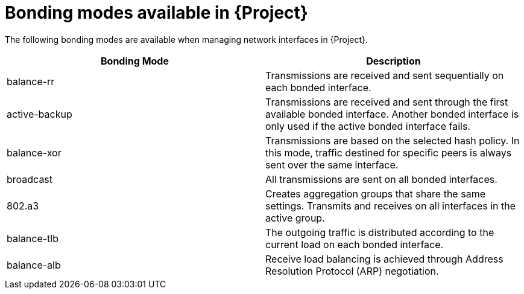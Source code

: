 :_mod-docs-content-type: REFERENCE

[id="bonding-modes-available_{context}"]
= Bonding modes available in {Project}

[role="_abstract"]
The following bonding modes are available when managing network interfaces in {Project}.

[options="header"]
|====
|Bonding Mode |Description
| balance-rr | Transmissions are received and sent sequentially on each bonded interface.
| active-backup | Transmissions are received and sent through the first available bonded interface.
Another bonded interface is only used if the active bonded interface fails.
| balance-xor | Transmissions are based on the selected hash policy.
In this mode, traffic destined for specific peers is always sent over the same interface.
| broadcast | All transmissions are sent on all bonded interfaces.
| 802.a3 | Creates aggregation groups that share the same settings.
Transmits and receives on all interfaces in the active group.
| balance-tlb | The outgoing traffic is distributed according to the current load on each bonded interface.
| balance-alb | Receive load balancing is achieved through Address Resolution Protocol (ARP) negotiation.
|====

